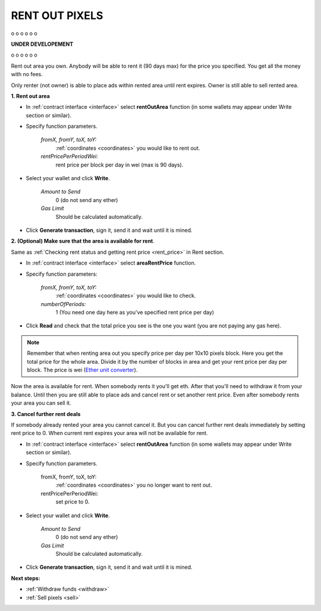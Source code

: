 .. _rent_out:

###############
RENT OUT PIXELS
###############


o
o
o
o
o
o

**UNDER DEVELOPEMENT**

o
o
o
o
o
o

Rent out area you own. Anybody will be able to rent it (90 days max) for the price you specified. You get all the money with no fees. 

Only renter (not owner) is able to place ads within rented area until rent expires. Owner is still able to sell rented area.

**1. Rent out area**

- In :ref:`contract interface <interface>` select **rentOutArea** function (in some wallets may appear under Write section or similar).

- Specify function parameters.

    *fromX, fromY, toX, toY:*
        :ref:`coordinates <coordinates>` you would like to rent out.
    *rentPricePerPeriodWei:*
        rent price per block per day in wei (max is 90 days).

- Select your wallet and click **Write**.

    *Amount to Send*
        0 (do not send any ether)
    *Gas Limit*
        Should be calculated automatically.

- Click **Generate transaction**, sign it, send it and wait until it is mined.

**2. (Optional) Make sure that the area is available for rent**.

Same as :ref:`Checking rent status and getting rent price <rent_price>` in Rent section.

- In :ref:`contract interface <interface>` select **areaRentPrice** function.

- Specify function parameters:

    *fromX, fromY, toX, toY:*
        :ref:`coordinates <coordinates>` you would like to check.
    *numberOfPeriods:*
        1 (You need one day here as you've specified rent price per day)

- Click **Read** and check that the total price you see is the one you want (you are not paying any gas here).

.. note::

    Remember that when renting area out you specify price per day per 10x10 pixels block. Here you get the total price for the whole area. Divide it by the number of blocks in area and get your rent price per day per block. The price is wei (`Ether unit converter <http://ether.fund/tool/converter>`_).

Now the area is available for rent. When somebody rents it you'll get eth. After that you'll need to withdraw it from your balance. Until then you are still able to place ads and cancel rent or set another rent price. Even after somebody rents your area you can sell it. 

.. _cancel_rent:

**3. Cancel further rent deals**

If somebody already rented your area you cannot cancel it. But you can cancel further rent deals immediately by setting rent price to 0. When current rent expires your area will not be available for rent.

- In :ref:`contract interface <interface>` select **rentOutArea** function (in some wallets may appear under Write section or similar).

- Specify function parameters.

    fromX, fromY, toX, toY:
        :ref:`coordinates <coordinates>` you no longer want to rent out.
    rentPricePerPeriodWei:
        set price to 0.

- Select your wallet and click **Write**.

    *Amount to Send*
        0 (do not send any ether)
    *Gas Limit*
        Should be calculated automatically.

- Click **Generate transaction**, sign it, send it and wait until it is mined.

**Next steps:**

- :ref:`Withdraw funds <withdraw>`
- :ref:`Sell pixels <sell>`